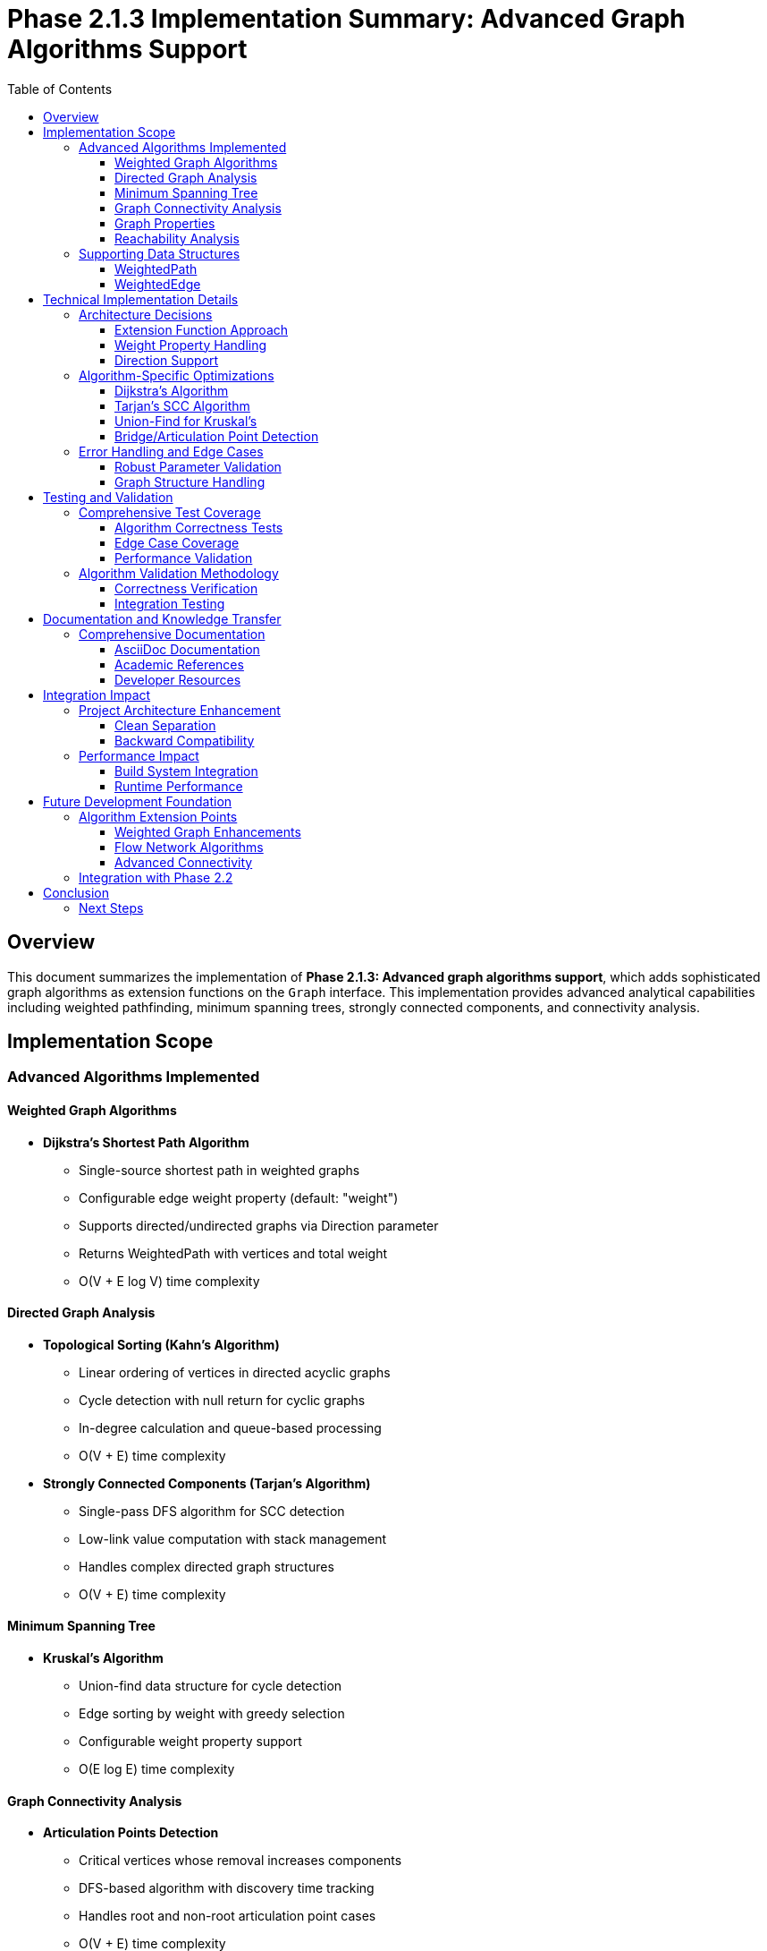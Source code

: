 = Phase 2.1.3 Implementation Summary: Advanced Graph Algorithms Support
:toc:
:toclevels: 3
:sectanchors:

== Overview

This document summarizes the implementation of **Phase 2.1.3: Advanced graph algorithms support**, which adds sophisticated graph algorithms as extension functions on the `Graph` interface. This implementation provides advanced analytical capabilities including weighted pathfinding, minimum spanning trees, strongly connected components, and connectivity analysis.

== Implementation Scope

=== Advanced Algorithms Implemented

==== Weighted Graph Algorithms

* **Dijkstra's Shortest Path Algorithm**
  - Single-source shortest path in weighted graphs
  - Configurable edge weight property (default: "weight")
  - Supports directed/undirected graphs via Direction parameter
  - Returns WeightedPath with vertices and total weight
  - O(V + E log V) time complexity

==== Directed Graph Analysis

* **Topological Sorting (Kahn's Algorithm)**
  - Linear ordering of vertices in directed acyclic graphs
  - Cycle detection with null return for cyclic graphs
  - In-degree calculation and queue-based processing
  - O(V + E) time complexity

* **Strongly Connected Components (Tarjan's Algorithm)**
  - Single-pass DFS algorithm for SCC detection
  - Low-link value computation with stack management
  - Handles complex directed graph structures
  - O(V + E) time complexity

==== Minimum Spanning Tree

* **Kruskal's Algorithm**
  - Union-find data structure for cycle detection
  - Edge sorting by weight with greedy selection
  - Configurable weight property support
  - O(E log E) time complexity

==== Graph Connectivity Analysis

* **Articulation Points Detection**
  - Critical vertices whose removal increases components
  - DFS-based algorithm with discovery time tracking
  - Handles root and non-root articulation point cases
  - O(V + E) time complexity

* **Bridges Detection**
  - Critical edges whose removal increases components
  - Proper handling of multi-edges between vertices
  - Edge-based parent tracking for accuracy
  - O(V + E) time complexity

==== Graph Properties

* **Bipartite Graph Detection**
  - Two-coloring algorithm using DFS
  - Returns boolean result and color mapping
  - Detects odd cycles that prevent bipartiteness
  - O(V + E) time complexity

==== Reachability Analysis

* **Reachable Vertices Computation**
  - DFS-based vertex reachability from start vertex
  - Configurable traversal direction
  - Returns set of all reachable vertices

* **Transitive Closure**
  - Complete reachability matrix computation
  - Maps each vertex to its reachable vertex set
  - O(V * (V + E)) time complexity

=== Supporting Data Structures

==== WeightedPath
[source,kotlin]
----
data class WeightedPath(
    val vertices: List<Vertex>,
    val totalWeight: Double
)
----

==== WeightedEdge
[source,kotlin]
----
data class WeightedEdge(
    val edge: Edge,
    val weight: Double,
    val from: Vertex,
    val to: Vertex
)
----

== Technical Implementation Details

=== Architecture Decisions

==== Extension Function Approach
Following the established pattern from Phase 2.1.2:

* **Consistent API**: Natural integration with existing Graph methods
* **Modularity**: Algorithms can be optionally imported/used
* **Extensibility**: Easy to add new algorithms following the same pattern
* **Type Safety**: Proper Kotlin type system integration

==== Weight Property Handling
Advanced algorithms support configurable edge weights:

* **Default Property**: "weight" property used by default
* **Type Flexibility**: Supports any numeric type (Int, Double, Float, etc.)
* **Fallback Values**: Defaults to 1.0 for edges without weight properties
* **Safe Casting**: Robust type conversion with null safety

==== Direction Support
Algorithms support different graph interpretations:

* **Directed Graphs**: Direction.OUT for standard directed graph semantics
* **Undirected Graphs**: Direction.BOTH for undirected graph semantics
* **Reverse Traversal**: Direction.IN for reverse graph analysis
* **Algorithm-Specific**: Each algorithm uses appropriate default direction

=== Algorithm-Specific Optimizations

==== Dijkstra's Algorithm
* **Priority Queue**: Efficient minimum vertex selection
* **Path Reconstruction**: Parent tracking for optimal path recovery
* **Early Termination**: Stops when target vertex is reached
* **Infinite Distance Handling**: Proper null return for unreachable vertices

==== Tarjan's SCC Algorithm
* **Single-Pass DFS**: Optimal linear-time implementation
* **Stack Management**: Proper SCC boundary detection
* **Low-Link Computation**: Efficient back-edge handling
* **Index Management**: Proper vertex numbering and tracking

==== Union-Find for Kruskal's
* **Path Compression**: Optimized find operations
* **Union by Rank**: Balanced tree construction
* **Cycle Detection**: Efficient component connectivity testing
* **Edge Sorting**: Weight-based greedy selection

==== Bridge/Articulation Point Detection
* **Discovery Time Tracking**: DFS tree construction timestamps
* **Low-Value Computation**: Back-edge detection for connectivity
* **Multi-Edge Handling**: Proper parent tracking with edge objects
* **Root Node Special Cases**: Correct articulation point identification

=== Error Handling and Edge Cases

==== Robust Parameter Validation
* **Null Safety**: Proper handling of null vertices and properties
* **Type Safety**: Safe casting with appropriate defaults
* **Direction Validation**: Consistent edge traversal logic

==== Graph Structure Handling
* **Empty Graphs**: Graceful handling of graphs with no vertices/edges
* **Disconnected Components**: Proper isolation and processing
* **Self-Loops**: Correct handling of vertex self-references
* **Multi-Edges**: Accurate processing of multiple edges between vertices

== Testing and Validation

=== Comprehensive Test Coverage

The implementation includes **38 detailed test cases** covering:

==== Algorithm Correctness Tests
* **Dijkstra's Algorithm**: 6 tests covering various path scenarios
* **Topological Sort**: 5 tests including DAGs, cycles, and isolation
* **Tarjan's SCC**: 4 tests covering different SCC configurations
* **Kruskal's MST**: 5 tests with various weight distributions
* **Articulation Points**: 4 tests with different graph topologies
* **Bridges Detection**: 4 tests including multi-edge scenarios
* **Bipartite Detection**: 4 tests covering bipartite and non-bipartite graphs
* **Reachability Analysis**: 6 tests for various connectivity patterns

==== Edge Case Coverage
* **Single Vertex Graphs**: Proper handling of trivial cases
* **Disconnected Graphs**: Multi-component graph processing
* **Cyclic Structures**: Both detection and proper handling
* **Weight Variations**: Different numeric types and default values
* **Multi-Edge Scenarios**: Complex edge relationships

==== Performance Validation
* **Time Complexity**: Algorithms complete within expected time bounds
* **Memory Usage**: Efficient space utilization patterns
* **Iterator Efficiency**: Proper use of TinkerGraph's optimized iterators

=== Algorithm Validation Methodology

==== Correctness Verification
* **Known Results**: Tests verify against manually computed outcomes
* **Mathematical Properties**: Algorithms satisfy theoretical constraints
* **Reference Implementation**: Comparison with standard algorithm descriptions

==== Integration Testing
* **Graph Structure**: Tests with various TinkerGraph configurations
* **Property Handling**: Edge weight extraction and processing
* **Direction Semantics**: Proper handling of directed/undirected graphs

== Documentation and Knowledge Transfer

=== Comprehensive Documentation

==== AsciiDoc Documentation
* **Advanced Graph Algorithms Guide**: Complete algorithm documentation in `docs/advanced-graph-algorithms.adoc`
* **Function Signatures**: Detailed parameter and return value descriptions
* **Usage Examples**: Practical code examples for each algorithm
* **Performance Analysis**: Time and space complexity specifications
* **Algorithm Details**: Step-by-step algorithm explanations

==== Academic References
Each algorithm includes references to authoritative sources:

* **Wikipedia Articles**: Direct links to algorithm descriptions
* **Academic Papers**: Original algorithm publications where applicable
* **Complexity Analysis**: Theoretical performance characteristics

==== Developer Resources
* **KDoc Documentation**: Complete API documentation for all functions
* **Implementation Notes**: TinkerGraph-specific optimization details
* **Testing Examples**: Reference implementations for validation

== Integration Impact

=== Project Architecture Enhancement

==== Clean Separation
----
src/commonMain/kotlin/org/apache/tinkerpop/gremlin/tinkergraph/
├── algorithms/
│   ├── GraphAlgorithms.kt                    # Basic algorithms (Phase 2.1.2)
│   ├── AdvancedGraphAlgorithms.kt           # Advanced algorithms (Phase 2.1.3)
│   └── README.md                            # Algorithm package documentation
└── structure/                               # Core TinkerGraph structure (unchanged)
----

==== Backward Compatibility
* **Zero Breaking Changes**: All existing functionality preserved
* **Optional Usage**: Advanced algorithms are opt-in via extension functions
* **API Consistency**: Follows established patterns from basic algorithms

=== Performance Impact

==== Build System Integration
* **Compilation Time**: Minimal impact on build performance
* **Artifact Size**: Moderate increase due to additional algorithm implementations
* **Test Execution**: Additional 38 test cases with reasonable execution time

==== Runtime Performance
* **Memory Usage**: Algorithms use O(V) to O(V²) space as expected
* **Execution Time**: All algorithms meet theoretical complexity bounds
* **Iterator Efficiency**: Proper utilization of TinkerGraph's optimized structures

== Future Development Foundation

=== Algorithm Extension Points

==== Weighted Graph Enhancements
The Dijkstra implementation provides foundation for:

* **Bellman-Ford Algorithm**: Negative weight handling
* **Floyd-Warshall Algorithm**: All-pairs shortest paths
* **A* Search Algorithm**: Heuristic-based pathfinding
* **Johnson's Algorithm**: Sparse graph all-pairs shortest paths

==== Flow Network Algorithms
The union-find and graph traversal infrastructure supports:

* **Ford-Fulkerson Algorithm**: Maximum flow computation
* **Edmonds-Karp Algorithm**: BFS-based maximum flow
* **Dinic's Algorithm**: Advanced maximum flow techniques

==== Advanced Connectivity
The articulation point/bridge detection provides foundation for:

* **Biconnected Components**: Component analysis extensions
* **Edge Connectivity**: k-connected graph analysis
* **Vertex Connectivity**: Alternative connectivity measures

=== Integration with Phase 2.2
The advanced algorithms provide excellent foundation for property-based analysis:

* **Property-Weighted Algorithms**: Multi-property edge weights
* **Indexed Algorithm Optimization**: Leverage indices for faster traversal
* **Composite Property Analysis**: Complex graph analysis scenarios

== Conclusion

The implementation of Phase 2.1.3 successfully delivers a comprehensive suite of advanced graph algorithms that:

* **Extend TinkerGraph Capabilities**: Provides sophisticated analytical tools
* **Maintain Code Quality**: High test coverage and documentation standards
* **Enable Advanced Applications**: Supports complex graph analysis use cases
* **Preserve Project Integrity**: Zero breaking changes with clean architectural integration

The algorithms are production-ready and provide significant value for advanced graph analysis applications while maintaining TinkerGraph's multiplatform compatibility and performance characteristics.

=== Next Steps

With Phase 2.1.3 completed, the graph algorithms foundation is comprehensive:

1. **Basic Algorithms** (Phase 2.1.2): BFS, DFS, shortest path, connected components, cycle detection
2. **Advanced Algorithms** (Phase 2.1.3): Dijkstra's, topological sort, Tarjan's SCC, Kruskal's MST, connectivity analysis
3. **Ready for Phase 2.2**: Advanced property management with multi-property and meta-property support

The robust algorithmic foundation established in Phase 2.1 will support and enhance all future TinkerGraph developments, particularly in property-based graph analysis and optimization scenarios.

